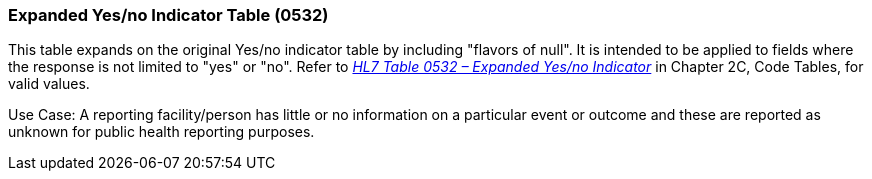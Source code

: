 === Expanded Yes/no Indicator Table (0532)
[v291_section="2.15.6"]

This table expands on the original Yes/no indicator table by including "flavors of null". It is intended to be applied to fields where the response is not limited to "yes" or "no". Refer to file:///E:\V2\v2.9%20final%20Nov%20from%20Frank\V29_CH02C_Tables.docx#HL70532[_HL7 Table 0532 – Expanded Yes/no Indicator_] in Chapter 2C, Code Tables, for valid values.

Use Case: A reporting facility/person has little or no information on a particular event or outcome and these are reported as unknown for public health reporting purposes.

